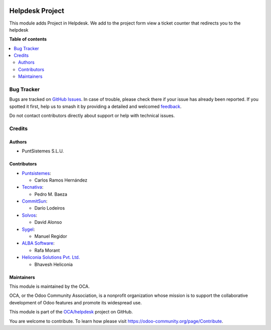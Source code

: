 .. image:: https://odoo-community.org/readme-banner-image
   :target: https://odoo-community.org/get-involved?utm_source=readme
   :alt: Odoo Community Association

================
Helpdesk Project
================

.. 
   !!!!!!!!!!!!!!!!!!!!!!!!!!!!!!!!!!!!!!!!!!!!!!!!!!!!
   !! This file is generated by oca-gen-addon-readme !!
   !! changes will be overwritten.                   !!
   !!!!!!!!!!!!!!!!!!!!!!!!!!!!!!!!!!!!!!!!!!!!!!!!!!!!
   !! source digest: sha256:9e360884d652dab3df6e15f7c93d763cc7317f80b4ac2c0bcef5d66bfe58edb0
   !!!!!!!!!!!!!!!!!!!!!!!!!!!!!!!!!!!!!!!!!!!!!!!!!!!!

.. |badge1| image:: https://img.shields.io/badge/maturity-Production%2FStable-green.png
    :target: https://odoo-community.org/page/development-status
    :alt: Production/Stable
.. |badge2| image:: https://img.shields.io/badge/license-AGPL--3-blue.png
    :target: http://www.gnu.org/licenses/agpl-3.0-standalone.html
    :alt: License: AGPL-3
.. |badge3| image:: https://img.shields.io/badge/github-OCA%2Fhelpdesk-lightgray.png?logo=github
    :target: https://github.com/OCA/helpdesk/tree/18.0/helpdesk_mgmt_project
    :alt: OCA/helpdesk
.. |badge4| image:: https://img.shields.io/badge/weblate-Translate%20me-F47D42.png
    :target: https://translation.odoo-community.org/projects/helpdesk-18-0/helpdesk-18-0-helpdesk_mgmt_project
    :alt: Translate me on Weblate
.. |badge5| image:: https://img.shields.io/badge/runboat-Try%20me-875A7B.png
    :target: https://runboat.odoo-community.org/builds?repo=OCA/helpdesk&target_branch=18.0
    :alt: Try me on Runboat

|badge1| |badge2| |badge3| |badge4| |badge5|

This module adds Project in Helpdesk. We add to the project form view a
ticket counter that redirects you to the helpdesk

**Table of contents**

.. contents::
   :local:

Bug Tracker
===========

Bugs are tracked on `GitHub Issues <https://github.com/OCA/helpdesk/issues>`_.
In case of trouble, please check there if your issue has already been reported.
If you spotted it first, help us to smash it by providing a detailed and welcomed
`feedback <https://github.com/OCA/helpdesk/issues/new?body=module:%20helpdesk_mgmt_project%0Aversion:%2018.0%0A%0A**Steps%20to%20reproduce**%0A-%20...%0A%0A**Current%20behavior**%0A%0A**Expected%20behavior**>`_.

Do not contact contributors directly about support or help with technical issues.

Credits
=======

Authors
-------

* PuntSistemes S.L.U.

Contributors
------------

- `Puntsistemes <https://www.puntsistemes.es>`__:

  - Carlos Ramos Hernández

- `Tecnativa <https://www.tecnativa.com>`__:

  - Pedro M. Baeza

- `CommitSun <https://www.commitsun.com>`__:

  - Darío Lodeiros

- `Solvos <https://www.solvos.es>`__:

  - David Alonso

- `Sygel <https://www.sygel.es>`__:

  - Manuel Regidor

- `ALBA Software <https://www.albasoft.com>`__:

  - Rafa Morant

- `Heliconia Solutions Pvt. Ltd. <https://www.heliconia.io>`__

  - Bhavesh Heliconia

Maintainers
-----------

This module is maintained by the OCA.

.. image:: https://odoo-community.org/logo.png
   :alt: Odoo Community Association
   :target: https://odoo-community.org

OCA, or the Odoo Community Association, is a nonprofit organization whose
mission is to support the collaborative development of Odoo features and
promote its widespread use.

This module is part of the `OCA/helpdesk <https://github.com/OCA/helpdesk/tree/18.0/helpdesk_mgmt_project>`_ project on GitHub.

You are welcome to contribute. To learn how please visit https://odoo-community.org/page/Contribute.
